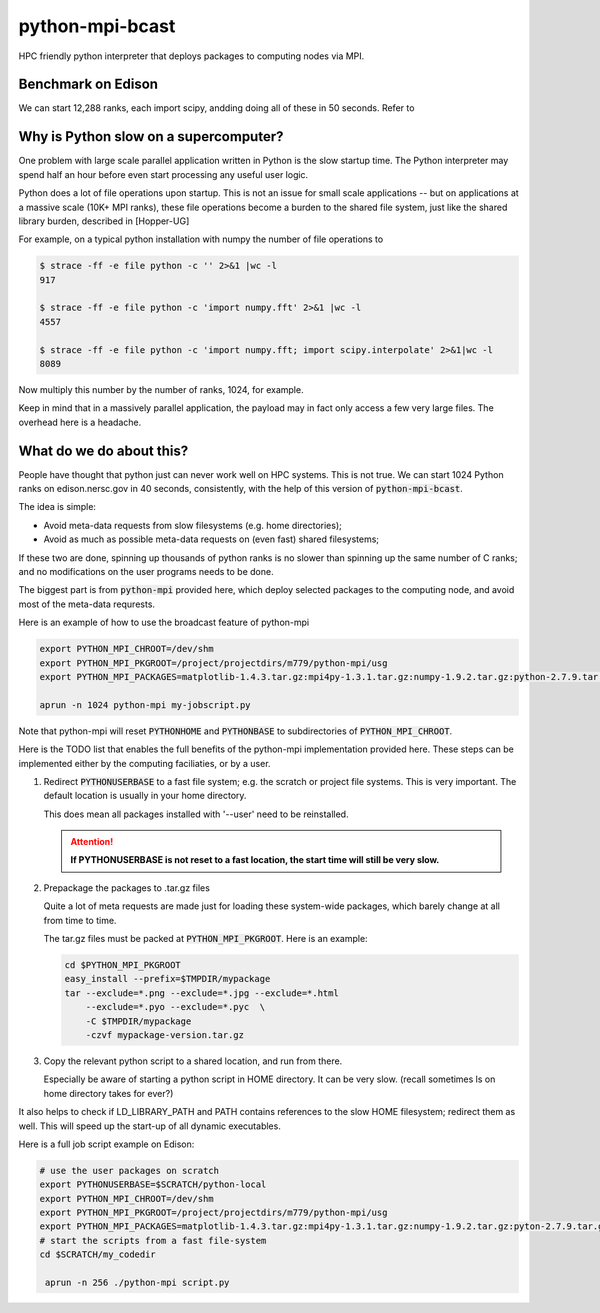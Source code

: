 python-mpi-bcast
================

HPC friendly python interpreter that deploys packages to computing nodes via MPI.

Benchmark on Edison
-------------------

We can start 12,288 ranks, each import scipy, andding doing all of these in 50 seconds.
Refer to 

.. image:: https://raw.githubusercontent.com/rainwoodman/python-mpi-bcast/master/startup-time.png

Why is Python slow on a supercomputer?
---------------------------------------

One problem with large scale parallel application written in Python is the slow startup time. 
The Python interpreter may spend half an hour before even start processing any useful user logic.

Python does a lot of file operations upon startup.
This is not an issue for small scale applications -- but on
applications at a massive scale (10K+ MPI ranks), these file
operations become a burden to the shared file system, just like the
shared library burden, described in [Hopper-UG]

For example, on a typical python installation with numpy the number of
file operations to 

.. code::

   $ strace -ff -e file python -c '' 2>&1 |wc -l
   917

   $ strace -ff -e file python -c 'import numpy.fft' 2>&1 |wc -l
   4557

   $ strace -ff -e file python -c 'import numpy.fft; import scipy.interpolate' 2>&1|wc -l
   8089

Now multiply this number by the number of ranks, 1024, for example.

Keep in mind that in a massively parallel application, the payload may
in fact only access a few very large files. The overhead here is a
headache.

What do we do about this?
-------------------------

People have thought that python just can never work well on HPC systems.
This is not true. 
We can start 1024 Python ranks on edison.nersc.gov in 40 seconds, consistently, with
the help of this version of :code:`python-mpi-bcast`.

The idea is simple: 

- Avoid meta-data requests from slow filesystems (e.g. home directories);
- Avoid as much as possible meta-data requests on (even fast) shared filesystems;

If these two are done, spinning up thousands of python ranks is no slower than
spinning up the same number of C ranks; and no modifications on the user programs
needs to be done.

The biggest part is from :code:`python-mpi` provided here, which deploy selected packages 
to the computing node, and avoid most of the meta-data requrests.

Here is an example of how to use the broadcast feature of python-mpi

.. code:: bash

    export PYTHON_MPI_CHROOT=/dev/shm
    export PYTHON_MPI_PKGROOT=/project/projectdirs/m779/python-mpi/usg
    export PYTHON_MPI_PACKAGES=matplotlib-1.4.3.tar.gz:mpi4py-1.3.1.tar.gz:numpy-1.9.2.tar.gz:python-2.7.9.tar.gz:scipy-0.15.1.tar.gz

    aprun -n 1024 python-mpi my-jobscript.py
    

Note that python-mpi will reset :code:`PYTHONHOME` and :code:`PYTHONBASE` to subdirectories of :code:`PYTHON_MPI_CHROOT`.

Here is the TODO list that enables the full benefits of the
python-mpi implementation provided here. These steps can be implemented 
either by the computing faciliaties, or by a user.

1. Redirect :code:`PYTHONUSERBASE` to a fast file system; e.g. 
   the scratch or project file systems. This is very important. The default location
   is usually in your home directory. 

   .. notes:: 
   
      For example add this line to the profile script on Edison:

      .. code:: bash

          export PYTHONUSERBASE=$SCRATCH/python-local

   This does mean all packages installed with '--user' need to be reinstalled.
   
   .. attention::
   
      **If PYTHONUSERBASE is not reset to a fast location, the start time will still
      be very slow.**

2. Prepackage the packages to .tar.gz files

   Quite a lot of meta requests are made just for loading
   these system-wide packages, which barely change at all from time to time.
   
   The tar.gz files must be packed at :code:`PYTHON_MPI_PKGROOT`. Here is an example:

   .. code:: bash
        
        cd $PYTHON_MPI_PKGROOT 
        easy_install --prefix=$TMPDIR/mypackage
        tar --exclude=*.png --exclude=*.jpg --exclude=*.html 
            --exclude=*.pyo --exclude=*.pyc  \
            -C $TMPDIR/mypackage
            -czvf mypackage-version.tar.gz

3. Copy the relevant python script to a shared location, and run from there.

   Especially be aware of starting a python script in HOME directory. It can be very
   slow. (recall sometimes ls on home directory takes for ever?)
   
It also helps to check if LD_LIBRARY_PATH and PATH contains references to the slow
HOME filesystem; redirect them as well. This will speed up the start-up of all
dynamic executables.


Here is a full job script example on Edison:

.. code:: bash

    # use the user packages on scratch
    export PYTHONUSERBASE=$SCRATCH/python-local
    export PYTHON_MPI_CHROOT=/dev/shm
    export PYTHON_MPI_PKGROOT=/project/projectdirs/m779/python-mpi/usg
    export PYTHON_MPI_PACKAGES=matplotlib-1.4.3.tar.gz:mpi4py-1.3.1.tar.gz:numpy-1.9.2.tar.gz:pyton-2.7.9.tar.gz:scipy-0.15.1.tar.gz
    # start the scripts from a fast file-system
    cd $SCRATCH/my_codedir

     aprun -n 256 ./python-mpi script.py



